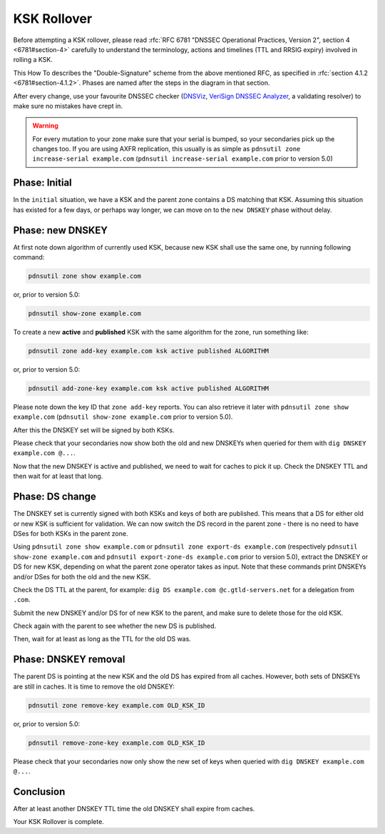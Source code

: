 KSK Rollover
============

Before attempting a KSK rollover, please read :rfc:`RFC 6781 "DNSSEC Operational Practices, Version 2", section 4 <6781#section-4>` carefully to understand the terminology, actions and timelines (TTL and RRSIG expiry) involved in rolling a KSK.

This How To describes the "Double-Signature" scheme from the above mentioned RFC, as specified in :rfc:`section 4.1.2 <6781#section-4.1.2>`.
Phases are named after the steps in the diagram in that section.

After every change, use your favourite DNSSEC checker (`DNSViz <https://dnsviz.net/>`__, `VeriSign DNSSEC Analyzer <https://dnssec-debugger.verisignlabs.com/>`__, a validating resolver) to make sure no mistakes have crept in.

.. warning::

    For every mutation to your zone make sure that your serial is bumped, so your secondaries pick up the changes too.
    If you are using AXFR replication, this usually is as simple as ``pdnsutil
    zone increase-serial example.com`` (``pdnsutil increase-serial example.com``
    prior to version 5.0)

Phase: Initial
--------------

In the ``initial`` situation, we have a KSK and the parent zone contains a DS matching that KSK.
Assuming this situation has existed for a few days, or perhaps way longer, we can move on to the ``new DNSKEY`` phase without delay.

Phase: new DNSKEY
-----------------

At first note down algorithm of currently used KSK, because new KSK shall use the same one, by running following command:

.. code-block:: shell

    pdnsutil zone show example.com

or, prior to version 5.0:

.. code-block:: shell

    pdnsutil show-zone example.com

To create a new **active** and **published** KSK with the same algorithm for the zone, run something like:

.. code-block:: shell

    pdnsutil zone add-key example.com ksk active published ALGORITHM

or, prior to version 5.0:

.. code-block:: shell

    pdnsutil add-zone-key example.com ksk active published ALGORITHM

Please note down the key ID that ``zone add-key`` reports. You can also retrieve
it later with ``pdnsutil zone show example.com`` (``pdnsutil show-zone
example.com`` prior to version 5.0).

After this the DNSKEY set will be signed by both KSKs.

Please check that your secondaries now show both the old and new DNSKEYs when queried for them with ``dig DNSKEY example.com @...``.

Now that the new DNSKEY is active and published, we need to wait for caches to pick it up. Check the DNSKEY TTL and then wait for at least that long.

Phase: DS change
----------------

The DNSKEY set is currently signed with both KSKs and keys of both are published.
This means that a DS for either old or new KSK is sufficient for validation.
We can now switch the DS record in the parent zone - there is no need to have DSes for both KSKs in the parent zone.

Using ``pdnsutil zone show example.com`` or ``pdnsutil zone export-ds
example.com`` (respectively ``pdnsutil show-zone example.com`` and ``pdnsutil
export-zone-ds example.com`` prior to version 5.0), extract the DNSKEY or DS for
new KSK, depending on what the parent zone operator takes as input.
Note that these commands print DNSKEYs and/or DSes for both the old and the new KSK.

Check the DS TTL at the parent, for example: ``dig DS example.com @c.gtld-servers.net`` for a delegation from ``.com``.

Submit the new DNSKEY and/or DS for of new KSK to the parent, and make sure to delete those for the old KSK.

Check again with the parent to see whether the new DS is published.

Then, wait for at least as long as the TTL for the old DS was.

Phase: DNSKEY removal
---------------------

The parent DS is pointing at the new KSK and the old DS has expired from all caches.
However, both sets of DNSKEYs are still in caches.
It is time to remove the old DNSKEY:

.. code-block:: shell

    pdnsutil zone remove-key example.com OLD_KSK_ID

or, prior to version 5.0:

.. code-block:: shell

    pdnsutil remove-zone-key example.com OLD_KSK_ID

Please check that your secondaries now only show the new set of keys when queried with ``dig DNSKEY example.com @...``.

Conclusion
----------

After at least another DNSKEY TTL time the old DNSKEY shall expire from caches.

Your KSK Rollover is complete.
